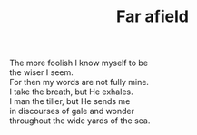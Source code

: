 :PROPERTIES:
:ID:       BDDDD756-9668-46E6-ACD4-F0EFBC05DFAA
:SLUG:     far-afield
:LOCATION: 380 Esplanade Ave #211, Pacifica
:EDITED:   [2004-09-13 Mon]
:END:
#+filetags: :poetry:
#+title: Far afield

#+BEGIN_VERSE
The more foolish I know myself to be
the wiser I seem.
For then my words are not fully mine.
I take the breath, but He exhales.
I man the tiller, but He sends me
in discourses of gale and wonder
throughout the wide yards of the sea.
#+END_VERSE
